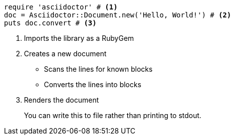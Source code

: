 
[source, ruby]
----
require 'asciidoctor' # <1>
doc = Asciidoctor::Document.new('Hello, World!') # <2>
puts doc.convert # <3>
----
<1> Imports the library
as a RubyGem
<2> Creates a new document
* Scans the lines for known blocks
* Converts the lines into blocks
<3> Renders the document
+
You can write this to file rather than printing to stdout.
